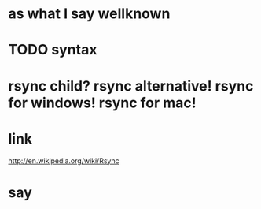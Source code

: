 * as what I say wellknown
* TODO syntax
* rsync child? rsync alternative! rsync for windows! rsync for mac!
* link

http://en.wikipedia.org/wiki/Rsync

* say
